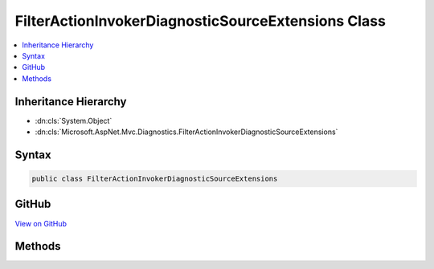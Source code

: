

FilterActionInvokerDiagnosticSourceExtensions Class
===================================================



.. contents:: 
   :local:







Inheritance Hierarchy
---------------------


* :dn:cls:`System.Object`
* :dn:cls:`Microsoft.AspNet.Mvc.Diagnostics.FilterActionInvokerDiagnosticSourceExtensions`








Syntax
------

.. code-block:: csharp

   public class FilterActionInvokerDiagnosticSourceExtensions





GitHub
------

`View on GitHub <https://github.com/aspnet/apidocs/blob/master/aspnet/mvc/src/Microsoft.AspNet.Mvc.Core/DiagnosticSource/FilterActionInvokerDiagnosticSourceExtensions.cs>`_





.. dn:class:: Microsoft.AspNet.Mvc.Diagnostics.FilterActionInvokerDiagnosticSourceExtensions

Methods
-------

.. dn:class:: Microsoft.AspNet.Mvc.Diagnostics.FilterActionInvokerDiagnosticSourceExtensions
    :noindex:
    :hidden:

    
    .. dn:method:: Microsoft.AspNet.Mvc.Diagnostics.FilterActionInvokerDiagnosticSourceExtensions.AfterActionMethod(System.Diagnostics.DiagnosticSource, Microsoft.AspNet.Mvc.ActionContext, System.Collections.Generic.IDictionary<System.String, System.Object>, System.Object, Microsoft.AspNet.Mvc.IActionResult)
    
        
        
        
        :type diagnosticSource: System.Diagnostics.DiagnosticSource
        
        
        :type actionContext: Microsoft.AspNet.Mvc.ActionContext
        
        
        :type actionArguments: System.Collections.Generic.IDictionary{System.String,System.Object}
        
        
        :type controller: System.Object
        
        
        :type result: Microsoft.AspNet.Mvc.IActionResult
    
        
        .. code-block:: csharp
    
           public static void AfterActionMethod(DiagnosticSource diagnosticSource, ActionContext actionContext, IDictionary<string, object> actionArguments, object controller, IActionResult result)
    
    .. dn:method:: Microsoft.AspNet.Mvc.Diagnostics.FilterActionInvokerDiagnosticSourceExtensions.AfterActionResult(System.Diagnostics.DiagnosticSource, Microsoft.AspNet.Mvc.ActionContext, Microsoft.AspNet.Mvc.IActionResult)
    
        
        
        
        :type diagnosticSource: System.Diagnostics.DiagnosticSource
        
        
        :type actionContext: Microsoft.AspNet.Mvc.ActionContext
        
        
        :type result: Microsoft.AspNet.Mvc.IActionResult
    
        
        .. code-block:: csharp
    
           public static void AfterActionResult(DiagnosticSource diagnosticSource, ActionContext actionContext, IActionResult result)
    
    .. dn:method:: Microsoft.AspNet.Mvc.Diagnostics.FilterActionInvokerDiagnosticSourceExtensions.AfterOnActionExecuted(System.Diagnostics.DiagnosticSource, Microsoft.AspNet.Mvc.Abstractions.ActionDescriptor, Microsoft.AspNet.Mvc.Filters.ActionExecutedContext, Microsoft.AspNet.Mvc.Filters.IActionFilter)
    
        
        
        
        :type diagnosticSource: System.Diagnostics.DiagnosticSource
        
        
        :type actionDescriptor: Microsoft.AspNet.Mvc.Abstractions.ActionDescriptor
        
        
        :type actionExecutedContext: Microsoft.AspNet.Mvc.Filters.ActionExecutedContext
        
        
        :type filter: Microsoft.AspNet.Mvc.Filters.IActionFilter
    
        
        .. code-block:: csharp
    
           public static void AfterOnActionExecuted(DiagnosticSource diagnosticSource, ActionDescriptor actionDescriptor, ActionExecutedContext actionExecutedContext, IActionFilter filter)
    
    .. dn:method:: Microsoft.AspNet.Mvc.Diagnostics.FilterActionInvokerDiagnosticSourceExtensions.AfterOnActionExecuting(System.Diagnostics.DiagnosticSource, Microsoft.AspNet.Mvc.Filters.ActionExecutingContext, Microsoft.AspNet.Mvc.Filters.IActionFilter)
    
        
        
        
        :type diagnosticSource: System.Diagnostics.DiagnosticSource
        
        
        :type actionExecutingContext: Microsoft.AspNet.Mvc.Filters.ActionExecutingContext
        
        
        :type filter: Microsoft.AspNet.Mvc.Filters.IActionFilter
    
        
        .. code-block:: csharp
    
           public static void AfterOnActionExecuting(DiagnosticSource diagnosticSource, ActionExecutingContext actionExecutingContext, IActionFilter filter)
    
    .. dn:method:: Microsoft.AspNet.Mvc.Diagnostics.FilterActionInvokerDiagnosticSourceExtensions.AfterOnActionExecution(System.Diagnostics.DiagnosticSource, Microsoft.AspNet.Mvc.Abstractions.ActionDescriptor, Microsoft.AspNet.Mvc.Filters.ActionExecutedContext, Microsoft.AspNet.Mvc.Filters.IAsyncActionFilter)
    
        
        
        
        :type diagnosticSource: System.Diagnostics.DiagnosticSource
        
        
        :type actionDescriptor: Microsoft.AspNet.Mvc.Abstractions.ActionDescriptor
        
        
        :type actionExecutedContext: Microsoft.AspNet.Mvc.Filters.ActionExecutedContext
        
        
        :type filter: Microsoft.AspNet.Mvc.Filters.IAsyncActionFilter
    
        
        .. code-block:: csharp
    
           public static void AfterOnActionExecution(DiagnosticSource diagnosticSource, ActionDescriptor actionDescriptor, ActionExecutedContext actionExecutedContext, IAsyncActionFilter filter)
    
    .. dn:method:: Microsoft.AspNet.Mvc.Diagnostics.FilterActionInvokerDiagnosticSourceExtensions.AfterOnAuthorization(System.Diagnostics.DiagnosticSource, Microsoft.AspNet.Mvc.Filters.AuthorizationContext, Microsoft.AspNet.Mvc.Filters.IAuthorizationFilter)
    
        
        
        
        :type diagnosticSource: System.Diagnostics.DiagnosticSource
        
        
        :type authorizationContext: Microsoft.AspNet.Mvc.Filters.AuthorizationContext
        
        
        :type filter: Microsoft.AspNet.Mvc.Filters.IAuthorizationFilter
    
        
        .. code-block:: csharp
    
           public static void AfterOnAuthorization(DiagnosticSource diagnosticSource, AuthorizationContext authorizationContext, IAuthorizationFilter filter)
    
    .. dn:method:: Microsoft.AspNet.Mvc.Diagnostics.FilterActionInvokerDiagnosticSourceExtensions.AfterOnAuthorizationAsync(System.Diagnostics.DiagnosticSource, Microsoft.AspNet.Mvc.Filters.AuthorizationContext, Microsoft.AspNet.Mvc.Filters.IAsyncAuthorizationFilter)
    
        
        
        
        :type diagnosticSource: System.Diagnostics.DiagnosticSource
        
        
        :type authorizationContext: Microsoft.AspNet.Mvc.Filters.AuthorizationContext
        
        
        :type filter: Microsoft.AspNet.Mvc.Filters.IAsyncAuthorizationFilter
    
        
        .. code-block:: csharp
    
           public static void AfterOnAuthorizationAsync(DiagnosticSource diagnosticSource, AuthorizationContext authorizationContext, IAsyncAuthorizationFilter filter)
    
    .. dn:method:: Microsoft.AspNet.Mvc.Diagnostics.FilterActionInvokerDiagnosticSourceExtensions.AfterOnException(System.Diagnostics.DiagnosticSource, Microsoft.AspNet.Mvc.Filters.ExceptionContext, Microsoft.AspNet.Mvc.Filters.IExceptionFilter)
    
        
        
        
        :type diagnosticSource: System.Diagnostics.DiagnosticSource
        
        
        :type exceptionContext: Microsoft.AspNet.Mvc.Filters.ExceptionContext
        
        
        :type filter: Microsoft.AspNet.Mvc.Filters.IExceptionFilter
    
        
        .. code-block:: csharp
    
           public static void AfterOnException(DiagnosticSource diagnosticSource, ExceptionContext exceptionContext, IExceptionFilter filter)
    
    .. dn:method:: Microsoft.AspNet.Mvc.Diagnostics.FilterActionInvokerDiagnosticSourceExtensions.AfterOnExceptionAsync(System.Diagnostics.DiagnosticSource, Microsoft.AspNet.Mvc.Filters.ExceptionContext, Microsoft.AspNet.Mvc.Filters.IAsyncExceptionFilter)
    
        
        
        
        :type diagnosticSource: System.Diagnostics.DiagnosticSource
        
        
        :type exceptionContext: Microsoft.AspNet.Mvc.Filters.ExceptionContext
        
        
        :type filter: Microsoft.AspNet.Mvc.Filters.IAsyncExceptionFilter
    
        
        .. code-block:: csharp
    
           public static void AfterOnExceptionAsync(DiagnosticSource diagnosticSource, ExceptionContext exceptionContext, IAsyncExceptionFilter filter)
    
    .. dn:method:: Microsoft.AspNet.Mvc.Diagnostics.FilterActionInvokerDiagnosticSourceExtensions.AfterOnResourceExecuted(System.Diagnostics.DiagnosticSource, Microsoft.AspNet.Mvc.Abstractions.ActionDescriptor, Microsoft.AspNet.Mvc.Filters.ResourceExecutedContext, Microsoft.AspNet.Mvc.Filters.IResourceFilter)
    
        
        
        
        :type diagnosticSource: System.Diagnostics.DiagnosticSource
        
        
        :type actionDescriptor: Microsoft.AspNet.Mvc.Abstractions.ActionDescriptor
        
        
        :type resourceExecutedContext: Microsoft.AspNet.Mvc.Filters.ResourceExecutedContext
        
        
        :type filter: Microsoft.AspNet.Mvc.Filters.IResourceFilter
    
        
        .. code-block:: csharp
    
           public static void AfterOnResourceExecuted(DiagnosticSource diagnosticSource, ActionDescriptor actionDescriptor, ResourceExecutedContext resourceExecutedContext, IResourceFilter filter)
    
    .. dn:method:: Microsoft.AspNet.Mvc.Diagnostics.FilterActionInvokerDiagnosticSourceExtensions.AfterOnResourceExecuting(System.Diagnostics.DiagnosticSource, Microsoft.AspNet.Mvc.Filters.ResourceExecutingContext, Microsoft.AspNet.Mvc.Filters.IResourceFilter)
    
        
        
        
        :type diagnosticSource: System.Diagnostics.DiagnosticSource
        
        
        :type resourceExecutingContext: Microsoft.AspNet.Mvc.Filters.ResourceExecutingContext
        
        
        :type filter: Microsoft.AspNet.Mvc.Filters.IResourceFilter
    
        
        .. code-block:: csharp
    
           public static void AfterOnResourceExecuting(DiagnosticSource diagnosticSource, ResourceExecutingContext resourceExecutingContext, IResourceFilter filter)
    
    .. dn:method:: Microsoft.AspNet.Mvc.Diagnostics.FilterActionInvokerDiagnosticSourceExtensions.AfterOnResourceExecution(System.Diagnostics.DiagnosticSource, Microsoft.AspNet.Mvc.Abstractions.ActionDescriptor, Microsoft.AspNet.Mvc.Filters.ResourceExecutedContext, Microsoft.AspNet.Mvc.Filters.IAsyncResourceFilter)
    
        
        
        
        :type diagnosticSource: System.Diagnostics.DiagnosticSource
        
        
        :type actionDescriptor: Microsoft.AspNet.Mvc.Abstractions.ActionDescriptor
        
        
        :type resourceExecutedContext: Microsoft.AspNet.Mvc.Filters.ResourceExecutedContext
        
        
        :type filter: Microsoft.AspNet.Mvc.Filters.IAsyncResourceFilter
    
        
        .. code-block:: csharp
    
           public static void AfterOnResourceExecution(DiagnosticSource diagnosticSource, ActionDescriptor actionDescriptor, ResourceExecutedContext resourceExecutedContext, IAsyncResourceFilter filter)
    
    .. dn:method:: Microsoft.AspNet.Mvc.Diagnostics.FilterActionInvokerDiagnosticSourceExtensions.AfterOnResultExecuted(System.Diagnostics.DiagnosticSource, Microsoft.AspNet.Mvc.Abstractions.ActionDescriptor, Microsoft.AspNet.Mvc.Filters.ResultExecutedContext, Microsoft.AspNet.Mvc.Filters.IResultFilter)
    
        
        
        
        :type diagnosticSource: System.Diagnostics.DiagnosticSource
        
        
        :type actionDescriptor: Microsoft.AspNet.Mvc.Abstractions.ActionDescriptor
        
        
        :type resultExecutedContext: Microsoft.AspNet.Mvc.Filters.ResultExecutedContext
        
        
        :type filter: Microsoft.AspNet.Mvc.Filters.IResultFilter
    
        
        .. code-block:: csharp
    
           public static void AfterOnResultExecuted(DiagnosticSource diagnosticSource, ActionDescriptor actionDescriptor, ResultExecutedContext resultExecutedContext, IResultFilter filter)
    
    .. dn:method:: Microsoft.AspNet.Mvc.Diagnostics.FilterActionInvokerDiagnosticSourceExtensions.AfterOnResultExecuting(System.Diagnostics.DiagnosticSource, Microsoft.AspNet.Mvc.Filters.ResultExecutingContext, Microsoft.AspNet.Mvc.Filters.IResultFilter)
    
        
        
        
        :type diagnosticSource: System.Diagnostics.DiagnosticSource
        
        
        :type resultExecutingContext: Microsoft.AspNet.Mvc.Filters.ResultExecutingContext
        
        
        :type filter: Microsoft.AspNet.Mvc.Filters.IResultFilter
    
        
        .. code-block:: csharp
    
           public static void AfterOnResultExecuting(DiagnosticSource diagnosticSource, ResultExecutingContext resultExecutingContext, IResultFilter filter)
    
    .. dn:method:: Microsoft.AspNet.Mvc.Diagnostics.FilterActionInvokerDiagnosticSourceExtensions.AfterOnResultExecution(System.Diagnostics.DiagnosticSource, Microsoft.AspNet.Mvc.Abstractions.ActionDescriptor, Microsoft.AspNet.Mvc.Filters.ResultExecutedContext, Microsoft.AspNet.Mvc.Filters.IAsyncResultFilter)
    
        
        
        
        :type diagnosticSource: System.Diagnostics.DiagnosticSource
        
        
        :type actionDescriptor: Microsoft.AspNet.Mvc.Abstractions.ActionDescriptor
        
        
        :type resultExecutedContext: Microsoft.AspNet.Mvc.Filters.ResultExecutedContext
        
        
        :type filter: Microsoft.AspNet.Mvc.Filters.IAsyncResultFilter
    
        
        .. code-block:: csharp
    
           public static void AfterOnResultExecution(DiagnosticSource diagnosticSource, ActionDescriptor actionDescriptor, ResultExecutedContext resultExecutedContext, IAsyncResultFilter filter)
    
    .. dn:method:: Microsoft.AspNet.Mvc.Diagnostics.FilterActionInvokerDiagnosticSourceExtensions.BeforeActionMethod(System.Diagnostics.DiagnosticSource, Microsoft.AspNet.Mvc.ActionContext, System.Collections.Generic.IDictionary<System.String, System.Object>, System.Object)
    
        
        
        
        :type diagnosticSource: System.Diagnostics.DiagnosticSource
        
        
        :type actionContext: Microsoft.AspNet.Mvc.ActionContext
        
        
        :type actionArguments: System.Collections.Generic.IDictionary{System.String,System.Object}
        
        
        :type controller: System.Object
    
        
        .. code-block:: csharp
    
           public static void BeforeActionMethod(DiagnosticSource diagnosticSource, ActionContext actionContext, IDictionary<string, object> actionArguments, object controller)
    
    .. dn:method:: Microsoft.AspNet.Mvc.Diagnostics.FilterActionInvokerDiagnosticSourceExtensions.BeforeActionResult(System.Diagnostics.DiagnosticSource, Microsoft.AspNet.Mvc.ActionContext, Microsoft.AspNet.Mvc.IActionResult)
    
        
        
        
        :type diagnosticSource: System.Diagnostics.DiagnosticSource
        
        
        :type actionContext: Microsoft.AspNet.Mvc.ActionContext
        
        
        :type result: Microsoft.AspNet.Mvc.IActionResult
    
        
        .. code-block:: csharp
    
           public static void BeforeActionResult(DiagnosticSource diagnosticSource, ActionContext actionContext, IActionResult result)
    
    .. dn:method:: Microsoft.AspNet.Mvc.Diagnostics.FilterActionInvokerDiagnosticSourceExtensions.BeforeOnActionExecuted(System.Diagnostics.DiagnosticSource, Microsoft.AspNet.Mvc.Abstractions.ActionDescriptor, Microsoft.AspNet.Mvc.Filters.ActionExecutedContext, Microsoft.AspNet.Mvc.Filters.IActionFilter)
    
        
        
        
        :type diagnosticSource: System.Diagnostics.DiagnosticSource
        
        
        :type actionDescriptor: Microsoft.AspNet.Mvc.Abstractions.ActionDescriptor
        
        
        :type actionExecutedContext: Microsoft.AspNet.Mvc.Filters.ActionExecutedContext
        
        
        :type filter: Microsoft.AspNet.Mvc.Filters.IActionFilter
    
        
        .. code-block:: csharp
    
           public static void BeforeOnActionExecuted(DiagnosticSource diagnosticSource, ActionDescriptor actionDescriptor, ActionExecutedContext actionExecutedContext, IActionFilter filter)
    
    .. dn:method:: Microsoft.AspNet.Mvc.Diagnostics.FilterActionInvokerDiagnosticSourceExtensions.BeforeOnActionExecuting(System.Diagnostics.DiagnosticSource, Microsoft.AspNet.Mvc.Filters.ActionExecutingContext, Microsoft.AspNet.Mvc.Filters.IActionFilter)
    
        
        
        
        :type diagnosticSource: System.Diagnostics.DiagnosticSource
        
        
        :type actionExecutingContext: Microsoft.AspNet.Mvc.Filters.ActionExecutingContext
        
        
        :type filter: Microsoft.AspNet.Mvc.Filters.IActionFilter
    
        
        .. code-block:: csharp
    
           public static void BeforeOnActionExecuting(DiagnosticSource diagnosticSource, ActionExecutingContext actionExecutingContext, IActionFilter filter)
    
    .. dn:method:: Microsoft.AspNet.Mvc.Diagnostics.FilterActionInvokerDiagnosticSourceExtensions.BeforeOnActionExecution(System.Diagnostics.DiagnosticSource, Microsoft.AspNet.Mvc.Filters.ActionExecutingContext, Microsoft.AspNet.Mvc.Filters.IAsyncActionFilter)
    
        
        
        
        :type diagnosticSource: System.Diagnostics.DiagnosticSource
        
        
        :type actionExecutingContext: Microsoft.AspNet.Mvc.Filters.ActionExecutingContext
        
        
        :type filter: Microsoft.AspNet.Mvc.Filters.IAsyncActionFilter
    
        
        .. code-block:: csharp
    
           public static void BeforeOnActionExecution(DiagnosticSource diagnosticSource, ActionExecutingContext actionExecutingContext, IAsyncActionFilter filter)
    
    .. dn:method:: Microsoft.AspNet.Mvc.Diagnostics.FilterActionInvokerDiagnosticSourceExtensions.BeforeOnAuthorization(System.Diagnostics.DiagnosticSource, Microsoft.AspNet.Mvc.Filters.AuthorizationContext, Microsoft.AspNet.Mvc.Filters.IAuthorizationFilter)
    
        
        
        
        :type diagnosticSource: System.Diagnostics.DiagnosticSource
        
        
        :type authorizationContext: Microsoft.AspNet.Mvc.Filters.AuthorizationContext
        
        
        :type filter: Microsoft.AspNet.Mvc.Filters.IAuthorizationFilter
    
        
        .. code-block:: csharp
    
           public static void BeforeOnAuthorization(DiagnosticSource diagnosticSource, AuthorizationContext authorizationContext, IAuthorizationFilter filter)
    
    .. dn:method:: Microsoft.AspNet.Mvc.Diagnostics.FilterActionInvokerDiagnosticSourceExtensions.BeforeOnAuthorizationAsync(System.Diagnostics.DiagnosticSource, Microsoft.AspNet.Mvc.Filters.AuthorizationContext, Microsoft.AspNet.Mvc.Filters.IAsyncAuthorizationFilter)
    
        
        
        
        :type diagnosticSource: System.Diagnostics.DiagnosticSource
        
        
        :type authorizationContext: Microsoft.AspNet.Mvc.Filters.AuthorizationContext
        
        
        :type filter: Microsoft.AspNet.Mvc.Filters.IAsyncAuthorizationFilter
    
        
        .. code-block:: csharp
    
           public static void BeforeOnAuthorizationAsync(DiagnosticSource diagnosticSource, AuthorizationContext authorizationContext, IAsyncAuthorizationFilter filter)
    
    .. dn:method:: Microsoft.AspNet.Mvc.Diagnostics.FilterActionInvokerDiagnosticSourceExtensions.BeforeOnException(System.Diagnostics.DiagnosticSource, Microsoft.AspNet.Mvc.Filters.ExceptionContext, Microsoft.AspNet.Mvc.Filters.IExceptionFilter)
    
        
        
        
        :type diagnosticSource: System.Diagnostics.DiagnosticSource
        
        
        :type exceptionContext: Microsoft.AspNet.Mvc.Filters.ExceptionContext
        
        
        :type filter: Microsoft.AspNet.Mvc.Filters.IExceptionFilter
    
        
        .. code-block:: csharp
    
           public static void BeforeOnException(DiagnosticSource diagnosticSource, ExceptionContext exceptionContext, IExceptionFilter filter)
    
    .. dn:method:: Microsoft.AspNet.Mvc.Diagnostics.FilterActionInvokerDiagnosticSourceExtensions.BeforeOnExceptionAsync(System.Diagnostics.DiagnosticSource, Microsoft.AspNet.Mvc.Filters.ExceptionContext, Microsoft.AspNet.Mvc.Filters.IAsyncExceptionFilter)
    
        
        
        
        :type diagnosticSource: System.Diagnostics.DiagnosticSource
        
        
        :type exceptionContext: Microsoft.AspNet.Mvc.Filters.ExceptionContext
        
        
        :type filter: Microsoft.AspNet.Mvc.Filters.IAsyncExceptionFilter
    
        
        .. code-block:: csharp
    
           public static void BeforeOnExceptionAsync(DiagnosticSource diagnosticSource, ExceptionContext exceptionContext, IAsyncExceptionFilter filter)
    
    .. dn:method:: Microsoft.AspNet.Mvc.Diagnostics.FilterActionInvokerDiagnosticSourceExtensions.BeforeOnResourceExecuted(System.Diagnostics.DiagnosticSource, Microsoft.AspNet.Mvc.Abstractions.ActionDescriptor, Microsoft.AspNet.Mvc.Filters.ResourceExecutedContext, Microsoft.AspNet.Mvc.Filters.IResourceFilter)
    
        
        
        
        :type diagnosticSource: System.Diagnostics.DiagnosticSource
        
        
        :type actionDescriptor: Microsoft.AspNet.Mvc.Abstractions.ActionDescriptor
        
        
        :type resourceExecutedContext: Microsoft.AspNet.Mvc.Filters.ResourceExecutedContext
        
        
        :type filter: Microsoft.AspNet.Mvc.Filters.IResourceFilter
    
        
        .. code-block:: csharp
    
           public static void BeforeOnResourceExecuted(DiagnosticSource diagnosticSource, ActionDescriptor actionDescriptor, ResourceExecutedContext resourceExecutedContext, IResourceFilter filter)
    
    .. dn:method:: Microsoft.AspNet.Mvc.Diagnostics.FilterActionInvokerDiagnosticSourceExtensions.BeforeOnResourceExecuting(System.Diagnostics.DiagnosticSource, Microsoft.AspNet.Mvc.Filters.ResourceExecutingContext, Microsoft.AspNet.Mvc.Filters.IResourceFilter)
    
        
        
        
        :type diagnosticSource: System.Diagnostics.DiagnosticSource
        
        
        :type resourceExecutingContext: Microsoft.AspNet.Mvc.Filters.ResourceExecutingContext
        
        
        :type filter: Microsoft.AspNet.Mvc.Filters.IResourceFilter
    
        
        .. code-block:: csharp
    
           public static void BeforeOnResourceExecuting(DiagnosticSource diagnosticSource, ResourceExecutingContext resourceExecutingContext, IResourceFilter filter)
    
    .. dn:method:: Microsoft.AspNet.Mvc.Diagnostics.FilterActionInvokerDiagnosticSourceExtensions.BeforeOnResourceExecution(System.Diagnostics.DiagnosticSource, Microsoft.AspNet.Mvc.Filters.ResourceExecutingContext, Microsoft.AspNet.Mvc.Filters.IAsyncResourceFilter)
    
        
        
        
        :type diagnosticSource: System.Diagnostics.DiagnosticSource
        
        
        :type resourceExecutingContext: Microsoft.AspNet.Mvc.Filters.ResourceExecutingContext
        
        
        :type filter: Microsoft.AspNet.Mvc.Filters.IAsyncResourceFilter
    
        
        .. code-block:: csharp
    
           public static void BeforeOnResourceExecution(DiagnosticSource diagnosticSource, ResourceExecutingContext resourceExecutingContext, IAsyncResourceFilter filter)
    
    .. dn:method:: Microsoft.AspNet.Mvc.Diagnostics.FilterActionInvokerDiagnosticSourceExtensions.BeforeOnResultExecuted(System.Diagnostics.DiagnosticSource, Microsoft.AspNet.Mvc.Abstractions.ActionDescriptor, Microsoft.AspNet.Mvc.Filters.ResultExecutedContext, Microsoft.AspNet.Mvc.Filters.IResultFilter)
    
        
        
        
        :type diagnosticSource: System.Diagnostics.DiagnosticSource
        
        
        :type actionDescriptor: Microsoft.AspNet.Mvc.Abstractions.ActionDescriptor
        
        
        :type resultExecutedContext: Microsoft.AspNet.Mvc.Filters.ResultExecutedContext
        
        
        :type filter: Microsoft.AspNet.Mvc.Filters.IResultFilter
    
        
        .. code-block:: csharp
    
           public static void BeforeOnResultExecuted(DiagnosticSource diagnosticSource, ActionDescriptor actionDescriptor, ResultExecutedContext resultExecutedContext, IResultFilter filter)
    
    .. dn:method:: Microsoft.AspNet.Mvc.Diagnostics.FilterActionInvokerDiagnosticSourceExtensions.BeforeOnResultExecuting(System.Diagnostics.DiagnosticSource, Microsoft.AspNet.Mvc.Filters.ResultExecutingContext, Microsoft.AspNet.Mvc.Filters.IResultFilter)
    
        
        
        
        :type diagnosticSource: System.Diagnostics.DiagnosticSource
        
        
        :type resultExecutingContext: Microsoft.AspNet.Mvc.Filters.ResultExecutingContext
        
        
        :type filter: Microsoft.AspNet.Mvc.Filters.IResultFilter
    
        
        .. code-block:: csharp
    
           public static void BeforeOnResultExecuting(DiagnosticSource diagnosticSource, ResultExecutingContext resultExecutingContext, IResultFilter filter)
    
    .. dn:method:: Microsoft.AspNet.Mvc.Diagnostics.FilterActionInvokerDiagnosticSourceExtensions.BeforeOnResultExecution(System.Diagnostics.DiagnosticSource, Microsoft.AspNet.Mvc.Filters.ResultExecutingContext, Microsoft.AspNet.Mvc.Filters.IAsyncResultFilter)
    
        
        
        
        :type diagnosticSource: System.Diagnostics.DiagnosticSource
        
        
        :type resultExecutingContext: Microsoft.AspNet.Mvc.Filters.ResultExecutingContext
        
        
        :type filter: Microsoft.AspNet.Mvc.Filters.IAsyncResultFilter
    
        
        .. code-block:: csharp
    
           public static void BeforeOnResultExecution(DiagnosticSource diagnosticSource, ResultExecutingContext resultExecutingContext, IAsyncResultFilter filter)
    

